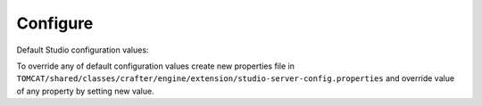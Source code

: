 ===============
Configure
===============

Default Studio configuration values:

.. code-block:: properties
	:caption: Crafter Studio Configuration
	:name: Studio Configuration

	##########################
	# Database configuration #
	##########################
	# database platform
	studio.db.platform=derby
	# database name
	studio.db.name=CRAFTER
	# database user
	studio.db.username=crafter
	# database password
	studio.db.password=crafter
	# database driver
	studio.db.driver=org.apache.derby.jdbc.EmbeddedDriver
	# default database path (embedded derby)
	studio.db.derby.path=data/derby/${studio.db.name}
	# database jdbc url
	studio.db.url=jdbc:derby:${studio.db.derby.path};databaseName=${studio.db.name};create=true;user=${studio.db.username};password=${studio.db.password}

	########################
	# Environment settings #
	########################
	# Environment configuration (environment overrides)
	environment=local
	environmentConfig.environment=local

	############################
	# Repository configuration #
	############################
	# Repository type (valid values: default, alfresco, alfrescoext)
	repositoryType=default
	# Security provider (valid values: default, alfresco, alfrescoext)
	securityType=default
	# Disk repository root path
	repository.diskImplementation.path=./crafter/data/repo
	# Alfresco repository url
	alfrescoUrl=http://127.0.0.1:8080/alfresco
	# Enable repository bootstrap
	crafter.repository.bootstrapEnabled=true
	# Preview content root path for alfrescoext
	crafter.repository.previewRootPath=./crafter/data/repo

	##########################
	# Services Configuration #
	##########################
	# Site configuration root path
	serviceConfig.configPath=/cstudio/config/sites/{site}
	# Site configuration file name
	serviceConfig.configFileName=site-config.xml

	######################################
	# Dependencies Service configuration #
	######################################
	# Ignore dependency rules for paths defined by comma separated regular expressions
	dmDependenciesService.ignoreDependenciesRules=/templates/system/common/cstudio-support.*\\.ftl,/templates/web/navigation/.*\\.ftl

	################################
	# Content Type Filter patterns #
	################################
	# Pages
	cstudioPagesFilter.includePattern=^/page/.*
	# Components
	cstudioComponentsFilter.includePattern=^/component/.*
	# Documents
	cstudioDocumentsFilter.includePattern=^/document.*

	#####################################
	# Permissions Service configuration #
	#####################################
	# Site configuration root path
	permissionService.configPath=/cstudio/config/sites/{site}
	# Role mappings configuration file name
	permissionService.roleMappingFileName=role-mappings-config.xml
	# Permissions mappings configuration file name
	permissionService.permissionMappingFileName=permission-mappings-config.xml
	# Global permissions configuration location
	permissionService.globalConfigPath=/cstudio/config
	# Global role mappings configuration file name
	permissionService.globalRoleMappingFileName=global-role-mappings-config.xml
	# Global permissions mappings configuration file name
	permissionService.globalPermissionMappingFileName=global-permission-mappings-config.xml


	######################################
	# Content Type Service configuration #
	######################################
	# the location of content type configuration files
	contentTypesConfig.configPath=/cstudio/config/sites/{site}/content-types/{content-type}
	# the file name pattern of content type configuration files
	contentTypesConfig.configFileName=config.xml
	# Content type service configuration files location
	contentTypeService.configPath=/cstudio/config/sites/{site}/content-types
	# Content type service configuration file name
	contentTypeService.configFileName=config.xml

	##################################
	# Activity Service configuration #
	##################################
	# Case sensitive usernames
	user.name.caseSensitive=false

	####################################
	# Content Processors configuration #
	####################################
	# Extract metadata processor groovy script location
	ExtractMetadataProcessor.scriptLocation=/cstudio/config/sites/{site}/content-types/{content-type}/extract.groovy
	# Content lifecycle processor script location
	ContentLifeCycleProcessor.scriptLocation=/cstudio/config/sites/{site}/content-types/{content-type}/controller.groovy
	# Assets content processor system path pattern
	AssetsContentProccessot.assetsSystemPath=/static-assets/system

	###############################################
	# Page Navigation Order Service configuration #
	###############################################
	# Page navigation order increment for new items
	PageNavigationOrderService.increment=1000

	##############################
	# Site Service configuration #
	##############################
	# Site configuration root path
	siteService.sitesConfigPath=/cstudio/config/sites
	# Global configuration root path
	siteService.configPath=/cstudio/config

	##########################################
	# Site Environment Service configuration #
	##########################################
	# Environment configuration location pattern
	environmentConfig.configPath=/cstudio/config/sites/{site}/environment-overrides/{environment}
	# Environment configuration file name
	environmentConfig.configFileName=environment-config.xml

	####################################
	# Deployment Service configuration #
	####################################
	# Deployment configuration location
	deploymentConfig.configPath=/cstudio/config/sites/{site}/deployment
	# Deployment configuration file name
	deploymentConfig.configFileName=endpoints-config.xml

	######################################
	# Notification Service configuration #
	######################################
	# Notification configuration location
	notificationService.configPath=/cstudio/config/sites/{site}
	# Notification configuration file name
	notificationService.configFileName=notification-config.xml
	# Notifications for custom content paths enabled
	notificationService.customContentPathNotification=false
	# Notifications for custom content paths regular expression pattern
	notificationService.customContentPathNotificationPattern=

	####################################
	# Crafter Default Preview Deployer #
	####################################
	# Deployer server
	crafter.deployer.server=localhost
	# Deployer port number
	crafter.deployer.port=9191
	# Deployer target name
	crafter.deployer.target=sample
	# Deployer password
	crafter.deployer.password=admin

	###################################
	# Environment Store configuration #
	###################################
	# Environment store location
	crafter.deployer.environmentStoreRoot=crafter-environments-store

	####################################
	# Publishing Manager configuration #
	####################################
	# Publishing manager index file name
	publishingManager.indexFile=index.xml
	# Enable import mode (skip creating versions when publishing)
	publishingManager.importModeEnabled=false

	################################
	# Repository Job configuration #
	################################
	# Repository job default password
	repositoryJob.password=root
	# Repository job default username
	repositoryJob.username=admin

	###################################################
	# Deploy Content To Environment Job configuration #
	###################################################
	# Chunk size for big deployment packages
	deployContentToEnvironmentJob.processingChunkSize=1000
	# Enable mandatory dependencies check
	deployContentToEnvironmentJob.mandatoryDependenciesCheckEnabled=true

	##########################################################
	# Publish Content To Deployment Target Job Configuration #
	##########################################################
	# Maximum number of retries in case of failure
	syncTargetsJob.maxTolerableRetries=30

	#################################
	# Deployment Jobs configuration #
	#################################
	# Master publishing node in clustered environment (when false disables publishing)
	deploymentWorkers.masterPublishingNode=true

	###############################
	# Email Service configuration #
	###############################
	# Default from header
	crafter.studio.mail.from.default=default@mail.com
	# SMTP server
	crafter.studio.mail.host=localhost
	# SMTP port number
	crafter.studio.mail.port=25
	# SMTP username for authenticated access
	crafter.studio.mail.username=
	# SMTP password for authenticated access
	crafter.studio.mail.password=
	# Enable SMTP authenaticated access
	crafter.studio.mail.smtp.auth=false
	# Enable SMTP TLS
	crafter.studio.mail.smtp.starttls.enable=true
	# Enable SMTP EHLO protocol
	crafter.studio.mail.smtp.ehlo=true
	# Enable debug mode for email service
	crafter.studio.mail.debug=false

	#######################################
	# Studio Groovy Scripts configuration #
	#######################################
	# Classpath for studio script engine
	crafter.studio.scripts.groovy.classpath=${crafter-studio}/default-site

	#############################
	# Studio Ebus configuration #
	#############################
	# List of studio peers in clustered environment
	crafter.studio.ebus.peers=
	# Ebus port number for cluster environment
	crafter.studio.ebus.tcpserver.port=19191

	################################
	# Import Service configuration #
	################################
	# Content processor chain name for xml content
	importService.xmlChainName=importContent
	# Content processor chain name for assets
	importService.assetChainName=assetContent
	# Content processor assignee for import process
	importService.assignee=admin

	################################
	# Studio Cluster configuration #
	################################
	# Enable Studio cluster
	crafter.studio.cluster.enabled=false

To override any of default configuration values create new properties file in ``TOMCAT/shared/classes/crafter/engine/extension/studio-server-config.properties`` and override value of any property by setting new value.
